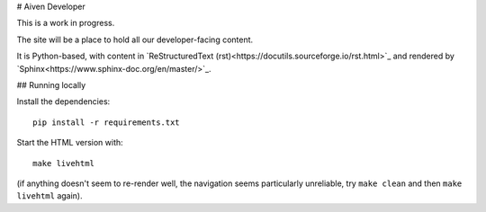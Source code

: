# Aiven Developer

This is a work in progress.

The site will be a place to hold all our developer-facing content.

It is Python-based, with content in `ReStructuredText (rst)<https://docutils.sourceforge.io/rst.html>`_ and rendered by `Sphinx<https://www.sphinx-doc.org/en/master/>`_.

## Running locally

Install the dependencies::

    pip install -r requirements.txt

Start the HTML version with::

    make livehtml

(if anything doesn't seem to re-render well, the navigation seems particularly unreliable, try ``make clean`` and then ``make livehtml`` again).

